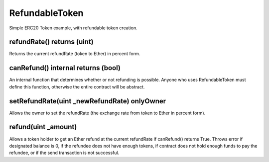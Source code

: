 RefundableToken
=============================================

Simple ERC20 Token example, with refundable token creation.

refundRate() returns (uint)
"""""""""""""""""""""""""""""""""""""""""""""""
Returns the current refundRate (token to Ether) in percent form.


canRefund() internal returns (bool)
"""""""""""""""""""""""""""""""""""""""""""""""
An internal function that determines whether or not refunding is possible. Anyone who uses RefundableToken must define this function, otherwise the entire contract will be abstract.

setRefundRate(uint _newRefundRate) onlyOwner
"""""""""""""""""""""""""""""""""""""""""""""""
Allows the owner to set the refundRate (the exchange rate from token to Ether in percent form).

refund(uint _amount)
"""""""""""""""""""""""""""""""""""""""""""""""
Allows a token holder to get an Ether refund at the current refundRate if canRefund() returns True. Throws error if designated balance is 0, if the refundee does not have enough tokens, if contract does not hold enough funds to pay the refundee, or if the send transaction is not successful.